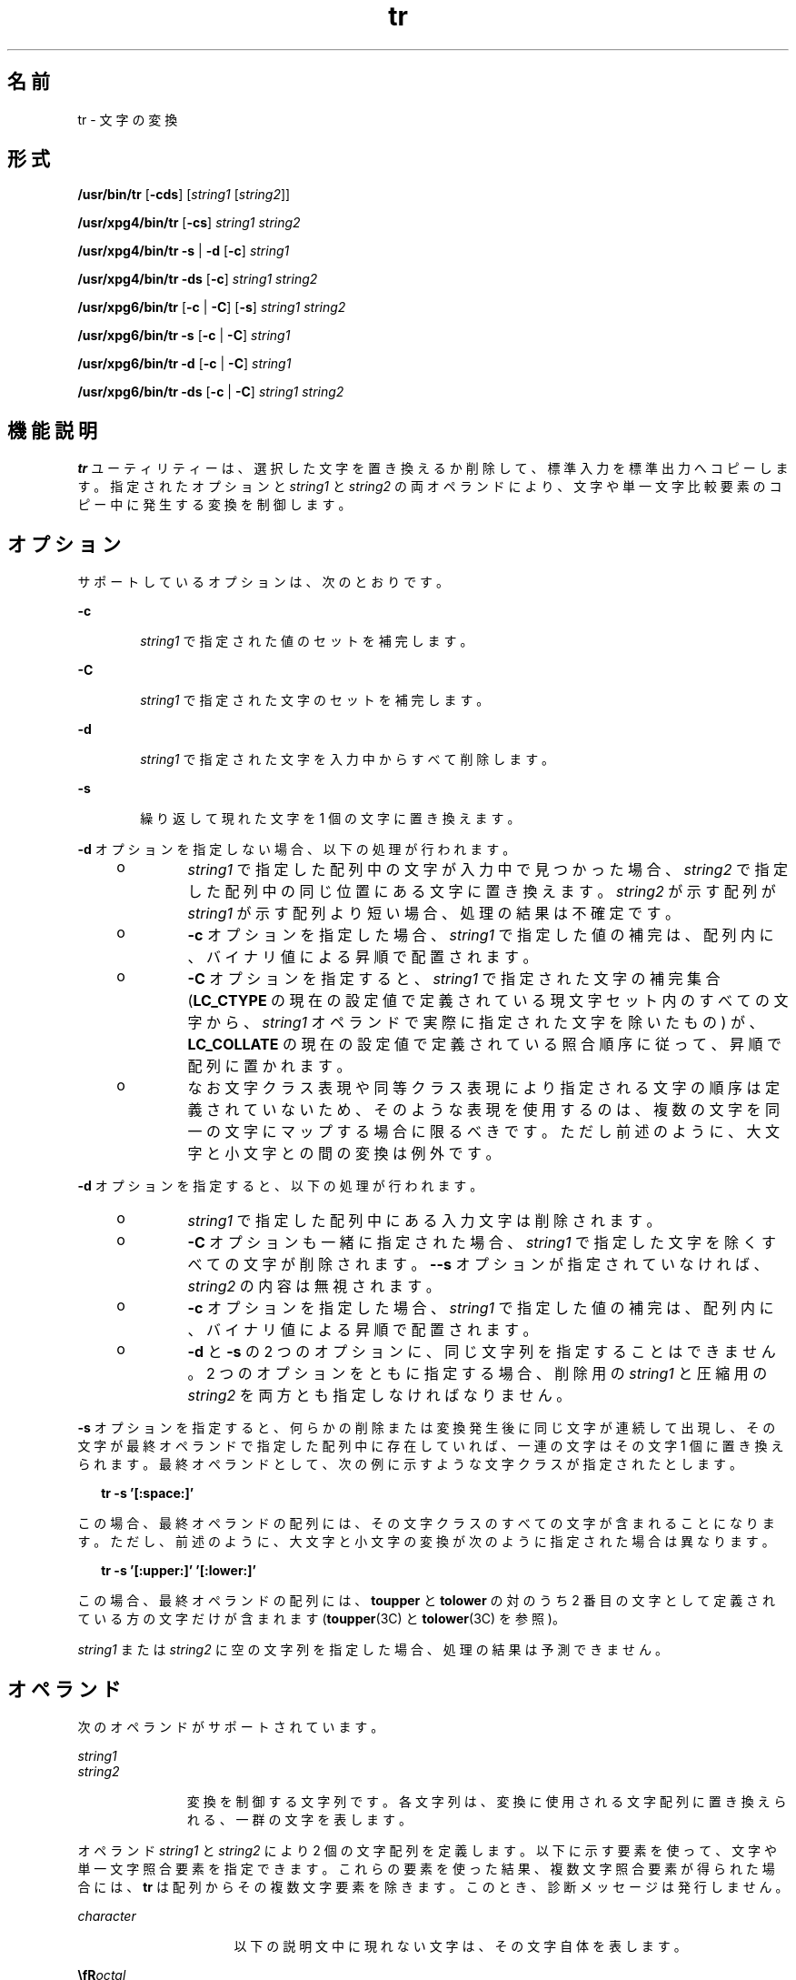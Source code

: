 '\" te
.\" Copyright 1989 AT&T Copyright (c) 1992, X/Open Company Limited All Rights Reserved
.\" Portions Copyright (c) 2009, Sun Microsystems, Inc. All Rights Reserved
.\" Sun Microsystems, Inc. gratefully acknowledges The Open Group for permission to reproduce portions of its copyrighted documentation. Original documentation from The Open Group can be obtained online at http://www.opengroup.org/bookstore/.
.\" The Institute of Electrical and Electronics Engineers and The Open Group, have given us permission to reprint portions of their documentation. In the following statement, the phrase "this text" refers to portions of the system documentation. Portions of this text are reprinted and reproduced in electronic form in the Sun OS Reference Manual, from IEEE Std 1003.1, 2004 Edition, Standard for Information Technology -- Portable Operating System Interface (POSIX), The Open Group Base Specifications Issue 6, Copyright (C) 2001-2004 by the Institute of Electrical and Electronics Engineers, Inc and The Open Group. In the event of any discrepancy between these versions and the original IEEE and The Open Group Standard, the original IEEE and The Open Group Standard is the referee document. The original Standard can be obtained online at http://www.opengroup.org/unix/online.html. This notice shall appear on any product containing this material.
.TH tr 1 "2009 年 3 月 3 日" "SunOS 5.11" "ユーザーコマンド"
.SH 名前
tr \- 文字の変換
.SH 形式
.LP
.nf
\fB/usr/bin/tr\fR [\fB-cds\fR] [\fIstring1\fR [\fIstring2\fR]]
.fi

.LP
.nf
\fB/usr/xpg4/bin/tr\fR [\fB-cs\fR] \fIstring1\fR \fIstring2\fR
.fi

.LP
.nf
\fB/usr/xpg4/bin/tr\fR \fB-s\fR | \fB-d\fR [\fB-c\fR] \fIstring1\fR
.fi

.LP
.nf
\fB/usr/xpg4/bin/tr\fR \fB-ds\fR [\fB-c\fR] \fIstring1\fR \fIstring2\fR
.fi

.LP
.nf
\fB/usr/xpg6/bin/tr\fR [\fB-c\fR | \fB-C\fR] [\fB-s\fR] \fIstring1\fR \fIstring2\fR
.fi

.LP
.nf
\fB/usr/xpg6/bin/tr\fR \fB-s\fR [\fB-c\fR | \fB-C\fR] \fIstring1\fR
.fi

.LP
.nf
\fB/usr/xpg6/bin/tr\fR \fB-d\fR [\fB-c\fR | \fB-C\fR] \fIstring1\fR
.fi

.LP
.nf
\fB/usr/xpg6/bin/tr\fR \fB-ds\fR [\fB-c\fR | \fB-C\fR] \fIstring1\fR \fIstring2\fR
.fi

.SH 機能説明
.sp
.LP
\fBtr\fR ユーティリティーは、選択した文字を置き換えるか削除して、標準入力を標準出力へコピーします。指定されたオプションと \fIstring1\fR と \fIstring2\fR の両オペランドにより、文字や単一文字比較要素のコピー中に発生する変換を制御します。
.SH オプション
.sp
.LP
サポートしているオプションは、次のとおりです。
.sp
.ne 2
.mk
.na
\fB\fB-c\fR\fR
.ad
.RS 6n
.rt  
\fIstring1\fR で指定された値のセットを補完します。
.RE

.sp
.ne 2
.mk
.na
\fB\fB-C\fR\fR
.ad
.RS 6n
.rt  
\fIstring1\fR で指定された文字のセットを補完します。
.RE

.sp
.ne 2
.mk
.na
\fB\fB-d\fR\fR
.ad
.RS 6n
.rt  
\fIstring1\fR で指定された文字を入力中からすべて削除します。
.RE

.sp
.ne 2
.mk
.na
\fB\fB-s\fR\fR
.ad
.RS 6n
.rt  
繰り返して現れた文字を 1 個の文字に置き換えます。
.RE

.sp
.LP
\fB-d\fR オプションを指定しない場合、 以下の処理が行われます。
.RS +4
.TP
.ie t \(bu
.el o
\fIstring1\fR で指定した配列中の文字が入力中で見つかった場合、\fIstring2\fR で指定した配列中の同じ位置にある文字に置き換えます。\fIstring2\fR が示す配列が \fIstring1\fR が示す配列より短い場合、処理の結果は不確定です。
.RE
.RS +4
.TP
.ie t \(bu
.el o
\fB-c\fR オプションを指定した場合、\fIstring1\fR で指定した値の補完は、配列内に、バイナリ値による昇順で配置されます。
.RE
.RS +4
.TP
.ie t \(bu
.el o
\fB-C\fR オプションを指定すると、\fIstring1\fR で指定された文字の補完集合 (\fBLC_CTYPE\fR の現在の設定値で定義されている現文字セット内のすべての文字から、\fIstring1\fR オペランドで実際に指定された文字を除いたもの) が、\fBLC_COLLATE\fR の現在の設定値で定義されている照合順序に従って、昇順で配列に置かれます。
.RE
.RS +4
.TP
.ie t \(bu
.el o
なお文字クラス表現や同等クラス表現により指定される文字の順序は 定義されていないため、そのような表現を使用するのは、複数の文字を同一の文字にマップする場合に限るべきです。ただし前述のように、大文字と小文字との間の変換は例外です。
.RE
.sp
.LP
\fB-d\fR オプションを指定すると、以下の処理が行われます。
.RS +4
.TP
.ie t \(bu
.el o
\fIstring1\fR で指定した配列中にある入力文字は削除されます。
.RE
.RS +4
.TP
.ie t \(bu
.el o
\fB-C\fR オプションも一緒に指定された場合、\fIstring1\fR で指定した文字を除くすべての文字が削除されます。\fB-\fR\fB-s\fR オプションが指定されていなければ、\fIstring2\fR の内容は無視されます。
.RE
.RS +4
.TP
.ie t \(bu
.el o
\fB-c\fR オプションを指定した場合、\fIstring1\fR で指定した値の補完は、配列内に、バイナリ値による昇順で配置されます。
.RE
.RS +4
.TP
.ie t \(bu
.el o
\fB-d\fR と \fB-s\fR の 2 つのオプションに、同じ文字列を指定することはできません。2 つのオプションをともに指定する場合、削除用の \fIstring1\fR と圧縮用の \fIstring2\fR を両方とも指定しなければなりません。
.RE
.sp
.LP
\fB-s\fR オプションを指定すると、何らかの削除または変換発生後に同じ文字が連続して出現し、その文字が最終オペランドで指定した配列中に存在していれば、一連の文字はその文字 1 個に置き換えられます。最終オペランドとして、次の例に示すような文字クラスが指定されたとします。
.sp
.in +2
.nf
\fBtr -s '[:space:]'\fR
.fi
.in -2
.sp

.sp
.LP
この場合、最終オペランドの配列には、その文字クラスのすべての文字が含まれることになります。ただし、前述のように、大文字と小文字の変換が次のように指定された場合は異なります。
.sp
.in +2
.nf
\fBtr -s '[:upper:]' '[:lower:]'\fR
.fi
.in -2
.sp

.sp
.LP
この場合、最終オペランドの配列には、\fBtoupper\fR と \fBtolower\fR の対のうち 2 番目の文字として定義されている方の文字だけが含まれます (\fBtoupper\fR(3C) と \fBtolower\fR(3C) を参照)。
.sp
.LP
\fIstring1\fR または \fIstring2\fR に空の文字列を指定した場合、処理の結果は予測できません。
.SH オペランド
.sp
.LP
次のオペランドがサポートされています。
.sp
.ne 2
.mk
.na
\fB\fIstring1\fR\fR
.ad
.br
.na
\fB\fIstring2\fR\fR
.ad
.RS 11n
.rt  
変換を制御する文字列です。各文字列は、変換に使用される文字配列に置き換えられる、一群の文字を表します。
.RE

.sp
.LP
オペランド \fIstring1\fR と \fIstring2\fR により 2 個の文字配列を定義します。以下に示す要素を使って、文字や 単一文字照合要素を指定できます。これらの要素を使った結果、複数文字 照合要素が得られた場合には、\fBtr\fR は配列からその複数文字要素を除きます。このとき、診断メッセージは発行しません。
.sp
.ne 2
.mk
.na
\fB\fIcharacter\fR\fR
.ad
.RS 16n
.rt  
以下の説明文中に現れない文字は、その文字自体を表します。
.RE

.sp
.ne 2
.mk
.na
\fB\fB\\fR\fIoctal\fR\fR
.ad
.RS 16n
.rt  
8 進数のシーケンスを使って、具体的なコード値を示す文字を表すことができます。8 進数シーケンスは、バックスラッシュの後に最大 1 、 2 、または 3 桁の 8 進数 (01234567) を付加したものです。ここで指定したシーケンスにより、 1 、 2 、または 3 桁の 8 進整数で表される文字が、配列中に配置されます。複数バイト文字は、この種のエスケープシーケンスがいくつか連続したものを必要とします。そのとき、各バイトの先頭に \ が必要です。
.RE

.sp
.ne 2
.mk
.na
\fB\fB\\fR\fI character\fR \fR
.ad
.RS 16n
.rt  
バックスラッシュ付きのエスケープシーケンスとして、\fB\a\fR、\fB\b\fR、\fB\f\fR、\fB\n\fR、\fB\r\fR、\fB\t\fR、\fB\v\fR がサポートされています。バックスラッシュの後に、これ以外の文字で 8 進数字でもない文字を指定した場合、結果は不確定です。
.RE

.SS "/usr/xpg4/bin/tr"
.sp
.ne 2
.mk
.na
\fB\fIc-c\fR\fR
.ad
.RS 7n
.rt  
 
.RE

.SS "/usr/bin/tr"
.sp
.ne 2
.mk
.na
\fB[\fIc-c\fR]\fR
.ad
.RS 13n
.rt  
POSIX ロケールでは、照合シーケンスで定義されたように、この構文は範囲端点間にある照合要素の範囲を表します (どちらの端点も \fB\\fR\fIoctal\fR 形式の 8 進数シーケンスでない場合に限る)。この範囲に含まれる文字または照合要素は、昇順で配列中に置かれます。照合シーケンスで 2 番目の端点が開始端点の前に来る場合は、照合要素の範囲が空であるのか、またはこの構文が無効として処理されるかどうかは特定されません。POSIX 以外のロケールでは、この構文の動作は特定されません。
.sp
範囲端点のどちらかまたは両方が \fB\\fR\fIoctal\fR 形式の 8 進数シーケンスである場合、2 つの範囲端点間にあるコーディングされた特定のバイナリの範囲を表します。
.RE

.sp
.ne 2
.mk
.na
\fB\fB[:\fR\fIclass\fR\fB:]\fR\fR
.ad
.RS 13n
.rt  
現在の \fBLC_CTYPE\fR ロケールカテゴリの設定値に従い、指定された文字クラスに属するすべての文字を表します。以下の文字クラス名が \fIstring1\fR として指定できます。
.sp
.in +2
.nf
alnum  blank  digit  lower  punct  upper
alpha  cntrl  graph  print  space  xdigit
.fi
.in -2
.sp

さらに、\fB[:\fR\fIname\fR\fB:]\fR 形式の文字クラス式も指定できます。ただし、\fIname\fR が \fBLC_CTYPE\fR カテゴリ内で \fBcharclass\fR 定義を与えられているようなロケールにおいてのみです。
.sp
\fB-d\fR と \fB-s\fR の両オプションが指定されていれば、どんな文字クラス名でも \fIstring2\fR に指定できます。そうでなければ、\fBlower\fR または \fBupper\fR だけが \fIstring2\fR として指定できます。ただし、これに対応する文字クラス \fBupper\fR または \fBlower\fR が \fIstring1\fR 中の同等の位置に指定された場合だけです。このような指定は、大文字と小文字間の変換要求と見なされます。\fB[:lower:]\fR が \fIstring1\fR 中に現れ、\fB[:upper:]\fR が \fIstring2\fR 中に現れた場合、現在のロケールの \fBLC_CTYPE\fR カテゴリ中の \fBtoupper\fR マッピングから得られる文字が、配列に含まれることになります。\fB[:upper:]\fR が \fIstring1\fR 中に現れ、\fB[:lower:]\fR が \fIstring2\fR 中に現れた場合、現在のロケールの \fBLC_CTYPE\fR カテゴリ中の \fBtolower\fR マッピングから得られる文字が、配列に含まれることになります。各マッピングの対の最初の文字が \fIstring1\fR の配列に、 2 番目の文字が \fIstring2\fR の配列に置かれます。配列内での位置は同じになります。
.sp
大文字と小文字間の変換の場合を除き、文字クラス式で指定された文字を配列中に置く順序は決まっていません。
.sp
\fIclass\fR に指定した文字が現在のロケール用の正しい文字クラスを表していない場合、処理の結果は予測できません。
.RE

.sp
.ne 2
.mk
.na
\fB\fB[=\fR\fIequiv\fR\fB=]\fR\fR
.ad
.RS 13n
.rt  
現在の \fBLC_COLLATE\fR ロケールカテゴリの設定による定義に従い、指定された文字クラスに属するすべての文字を表します。\fIequiv\fR と同じ同等クラスに属するすべての文字または照合要素を表します。同等クラス式は \fIstrint1\fR に指定できます。また \fB-d\fR と \fB-s\fR の両オプションを指定した場合には、\fIstring2\fR にも指定できます。この同等クラスに属する文字を配列に置く順序は、決まっていません。
.RE

.sp
.ne 2
.mk
.na
\fB[\fIx*n\fR]\fR
.ad
.RS 13n
.rt  
\fIx\fR が示す文字の \fIn\fR 回の連続発生を表します。この式は複数の文字を 1 個の文字にマップするために使用するので、\fIstring2\fR にだけ指定できます。\fIn\fR の先頭の数字が \fB0\fR のとき、この数値は 8 進数と見なされます。それ以外の場合、10 進数と見なされます。
.sp
\fIn\fR を省略した場合、または \fB0\fR の場合は、\fB/usr/bin/tr\fR はこれを非常に大きいと解釈します。\fB/usr/xpg4/bin/tr\fR および \fB/usr/xpg6/bin/tr\fR は、これを \fIstring2\fR ベースのシーケンスを \fIstring1\fR ベースのシーケンスの長さまで拡張できるほど十分な大きさがあると解釈します。 
.RE

.SH 使用法
.sp
.LP
ファイルが 2G バイト (2^31 バイト) 以上ある場合の \fBtr\fR の動作については、\fBlargefile\fR(5) を参照してください。
.SH 使用例
.LP
\fB例 1 \fR文字リストを作成する
.sp
.LP
以下の例は、\fIfile1\fR 中にあるすべての単語を 1 行に 1 個の形式で \fIfile2\fR に出力します。ここで言う単語とは、最大文字列を表します。

.sp
.in +2
.nf
\fBtr \(mics "[:alpha:]" "[\en*]" <file1 >file2\fR
.fi
.in -2
.sp

.LP
\fB例 2 \fR文字を変換する
.sp
.LP
次の例は、\fBfile1\fR 中のすべての小文字を大文字に変換し、その結果を標準出力に 書き出します。

.sp
.in +2
.nf
\fBtr "[:lower:]" "[:upper:]" <file1\fR
.fi
.in -2
.sp

.sp
.LP
なお、対応する XPG3 での例に示されている警告は、この場合有効ではありません。この大文字・小文字変換は、\fBtolower\fR と \fBtoupper\fR を使った特殊なケースで、ロケールが正しく定義されているとき、マッピングが正しく行われることを確認するものです。

.LP
\fB例 3 \fR同じ文字を識別する
.sp
.LP
次の例は、同等クラスを使って \fBfile1\fR 中でアクセント記号付きのベース文字 \fBe\fR を認識し、その記号を取り除いて \fBfile2\fR に書き出します。

.sp
.in +2
.nf
\fBtr "[=e=]" e <file1 >file2\fR
.fi
.in -2
.sp

.SH 環境
.sp
.LP
\fBtr\fR の実行に影響を与える次の環境変数についての詳細は、\fBenviron\fR(5) を参照してください。 \fBLANG\fR、 \fBLC_ALL \fR、\fBLC_COLLATE\fR、\fBLC_CTYPE\fR、\fBLC_MESSAGES\fR、および \fBNLSPATH\fR。
.SH 終了ステータス
.sp
.LP
次の終了ステータスが返されます。
.sp
.ne 2
.mk
.na
\fB\fB0\fR\fR
.ad
.RS 6n
.rt  
入力データはすべて正常に処理されました。
.RE

.sp
.ne 2
.mk
.na
\fB>\fB0\fR\fR
.ad
.RS 6n
.rt  
エラーが発生した。
.RE

.SH 属性
.sp
.LP
属性についての詳細は、マニュアルページの \fBattributes\fR(5) を参照してください。
.SS "/usr/bin/tr"
.sp

.sp
.TS
tab() box;
cw(2.75i) |cw(2.75i) 
lw(2.75i) |lw(2.75i) 
.
属性タイプ属性値
_
使用条件system/core-os
_
CSI有効
.TE

.SS "/usr/xpg4/bin/tr"
.sp

.sp
.TS
tab() box;
cw(2.75i) |cw(2.75i) 
lw(2.75i) |lw(2.75i) 
.
属性タイプ属性値
_
使用条件system/xopen/xcu4
_
CSI有効
_
インタフェースの安定性確実
_
標準T{
\fBstandards\fR(5) を参照してください。
T}
.TE

.SS "/usr/xpg6/bin/tr"
.sp

.sp
.TS
tab() box;
cw(2.75i) |cw(2.75i) 
lw(2.75i) |lw(2.75i) 
.
属性タイプ属性値
_
使用条件system/xopen/xcu6
_
CSI有効
_
インタフェースの安定性確実
_
標準T{
\fBstandards\fR(5) を参照してください。
T}
.TE

.SH 関連項目
.sp
.LP
\fBed\fR(1), \fBsed\fR(1), \fBsh\fR(1), \fBtolower\fR(3C), \fBtoupper\fR(3C), \fBascii\fR(5), \fBattributes\fR(5), \fBenviron\fR(5), \fBlargefile\fR(5), \fBregex\fR(5), \fBstandards\fR(5)
.SH 注意事項
.sp
.LP
以前のバージョンとは違って、\fB/usr/xpg4/bin/tr\fR は入力ストリーム中の \fBNUL\fR 文字を正しく処理します。\fBNUL\fR 文字は \fBtr\fR \fB-d\fR \fB\&'\000'\fR によって取り除くことができます。
